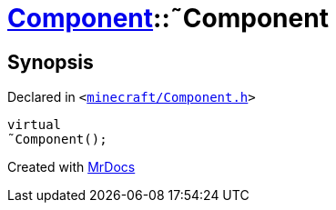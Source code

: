 [#Component-2destructor]
= xref:Component.adoc[Component]::&tilde;Component
:relfileprefix: ../
:mrdocs:


== Synopsis

Declared in `&lt;https://github.com/PrismLauncher/PrismLauncher/blob/develop/launcher/minecraft/Component.h#L60[minecraft&sol;Component&period;h]&gt;`

[source,cpp,subs="verbatim,replacements,macros,-callouts"]
----
virtual
&tilde;Component();
----



[.small]#Created with https://www.mrdocs.com[MrDocs]#
